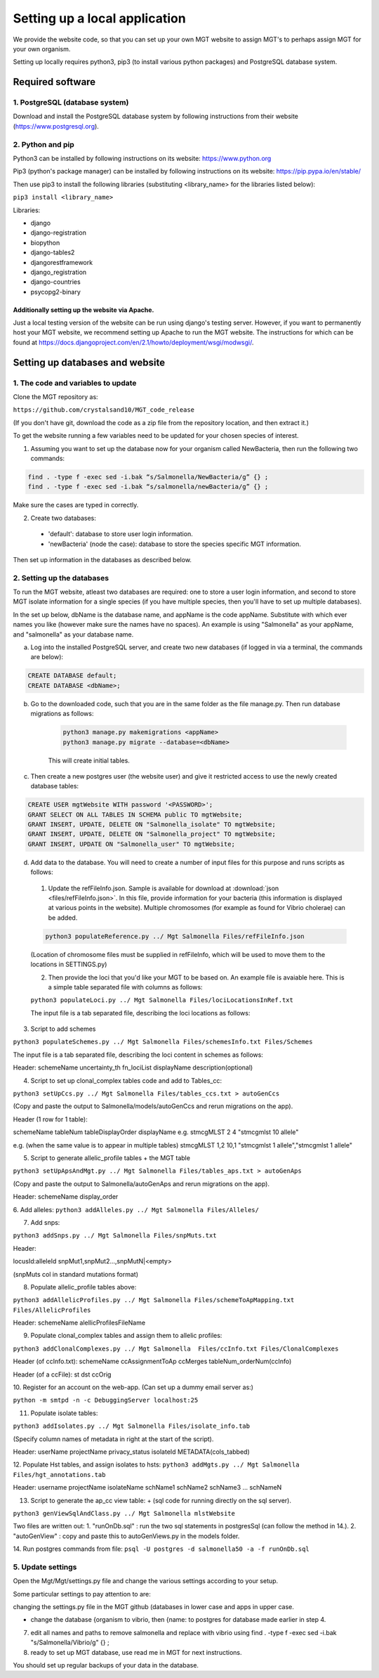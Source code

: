 .. _installation:

***********************************************
Setting up a local application
***********************************************

We provide the website code, so that you can set up your own MGT website to assign MGT's to perhaps assign MGT for your own organism.

Setting up locally requires python3, pip3 (to install various python packages) and PostgreSQL database system.


===========================
Required software
===========================


1. PostgreSQL (database system)
---------------------------------

Download and install the PostgreSQL database system by following instructions from their website (https://www.postgresql.org).



2. Python and pip
------------------

Python3 can be installed by following instructions on its website: https://www.python.org

Pip3 (python's package manager) can be installed by following instructions on its website: https://pip.pypa.io/en/stable/

Then use pip3 to install the following libraries (substituting <library_name> for the libraries listed below):

``pip3 install <library_name>``

Libraries:

* django
* django-registration
* biopython
* django-tables2
* djangorestframework
* django_registration
* django-countries
* psycopg2-binary

Additionally setting up the website via Apache.
^^^^^^^^^^^^^^^^^^^^^^^^^^^^^^^^^^^^^^^^^^^^^^^^^

Just a local testing version of the website can be run using django's testing server. However, if you want to permanently host your MGT website, we recommend setting up Apache to run the MGT website. The instructions for which can be found at https://docs.djangoproject.com/en/2.1/howto/deployment/wsgi/modwsgi/.

=====================================
Setting up databases and website
=====================================


1. The code and variables to update
------------------------------------

Clone the MGT repository as:

``https://github.com/crystalsand10/MGT_code_release``

(If you don't have git, download the code as a zip file from the repository location, and then extract it.)

To get the website running a few variables need to be updated for your chosen species of interest.

1. Assuming you want to set up the database now for your organism called NewBacteria, then run the following two commands:

.. code-block:: bash

	find . -type f -exec sed -i.bak “s/Salmonella/NewBacteria/g” {} ;
	find . -type f -exec sed -i.bak “s/salmonella/newBacteria/g” {} ;


Make sure the cases are typed in correctly.

2. Create two databases:

  - 'default': database to store user login information.
  - 'newBacteria' (node the case): database to store the species specific MGT information.


Then set up information in the databases as described below.

2. Setting up the databases
---------------------------

To run the MGT website, atleast two databases are required: one to store a user login information, and second to store MGT isolate information for a single species (if you have multiple species, then you'll have to set up multiple databases).

In the set up below, dbName is the database name, and appName is the code appName. Substitute with which ever names you like (however make sure the names have no spaces). An example is using "Salmonella" as your appName, and "salmonella" as your database name.


a. Log into the installed PostgreSQL server, and create two new databases (if logged in via a terminal, the commands are below):



.. code-block:: SQL

	CREATE DATABASE default;
	CREATE DATABASE <dbName>;



b. Go to the downloaded code, such that you are in the same folder as the file manage.py. Then run database migrations as follows:

	.. code-block:: bash

		python3 manage.py makemigrations <appName>
		python3 manage.py migrate --database=<dbName>

	This will create initial tables.



c. Then create a new postgres user (the website user) and give it restricted access to use the newly created database tables:

.. code-block:: SQL

	CREATE USER mgtWebsite WITH password '<PASSWORD>';
	GRANT SELECT ON ALL TABLES IN SCHEMA public TO mgtWebsite;
	GRANT INSERT, UPDATE, DELETE ON "Salmonella_isolate" TO mgtWebsite;
	GRANT INSERT, UPDATE, DELETE ON "Salmonella_project" TO mgtWebsite;
	GRANT INSERT, UPDATE ON "Salmonella_user" TO mgtWebsite;


d. Add data to the database. You will need to create a number of input files for this purpose and runs scripts as follows:

  1. Update the refFileInfo.json. Sample is available for download at :download:`json <files/refFileInfo.json>`. In this file, provide information for your bacteria (this information is displayed at various points in the website). Multiple chromosomes (for example as found for Vibrio cholerae) can be added.



  .. code-block:: bash

  	python3 populateReference.py ../ Mgt Salmonella Files/refFileInfo.json

  (Location of chromosome files must be supplied in refFileInfo, which will be used to move them to the locations in SETTINGS.py)



  2. Then provide the loci that you'd like your MGT to be based on. An example file is avaiable here. This is a simple table separated file with columns as follows:



  ``python3 populateLoci.py ../ Mgt Salmonella Files/lociLocationsInRef.txt``

  The input file is a tab separated file,  describing the loci locations as follows:






3. Script to add schemes

``python3 populateSchemes.py ../ Mgt Salmonella Files/schemesInfo.txt Files/Schemes``


The input file is a tab separated file,  describing the loci content in schemes as follows:

Header:
schemeName	uncertainty_th	fn_lociList	displayName	description(optional)


4. Script to set up clonal_complex tables code and add to Tables_cc:

``python3 setUpCcs.py ../ Mgt Salmonella Files/tables_ccs.txt > autoGenCcs``

(Copy and paste the output to Salmonella/models/autoGenCcs and rerun migrations on the app).

Header (1 row for 1 table):

schemeName	tableNum	tableDisplayOrder	displayName
e.g.
stmcgMLST	2	4	"stmcgmlst 10 allele"

e.g. (when the same value is to appear in multiple tables)
stmcgMLST	1,2	10,1	"stmcgmlst 1 allele","stmcgmlst 1 allele"



5. Script to generate allelic_profile tables + the MGT table

``python3 setUpApsAndMgt.py ../ Mgt Salmonella Files/tables_aps.txt > autoGenAps``

(Copy and paste the output to Salmonella/autoGenAps and rerun migrations on the app).

Header:
schemeName	display_order


6. Add alleles:
``python3 addAlleles.py ../ Mgt Salmonella Files/Alleles/``


7. Add snps:

``python3 addSnps.py ../ Mgt Salmonella Files/snpMuts.txt``

Header:

locusId:alleleId	snpMut1,snpMut2...,snpMutN|<empty>

(snpMuts col in standard mutations format)




8. Populate allelic_profile tables above:

``python3 addAllelicProfiles.py ../ Mgt Salmonella Files/schemeToApMapping.txt Files/AllelicProfiles``

Header:
schemeName	alellicProfilesFileName



9. Populate clonal_complex tables and assign them to allelic profiles:

``python3 addClonalComplexes.py ../ Mgt Salmonella  Files/ccInfo.txt Files/ClonalComplexes``

Header (of ccInfo.txt):
schemeName	ccAssignmentToAp	ccMerges	tableNum_orderNum(ccInfo)

Header (of a ccFile):
st	dst	ccOrig




10. Register for an account on the web-app.
(Can set up a dummy email server as:)

``python -m smtpd -n -c DebuggingServer localhost:25``


11. Populate isolate tables:

``python3 addIsolates.py ../ Mgt Salmonella Files/isolate_info.tab``

(Specify column names of metadata in right at the start of the script).

Header:
userName	projectName	privacy_status	isolateId	METADATA(cols_tabbed)



12. Populate Hst tables, and assign isolates to hsts:
``python3 addMgts.py ../ Mgt Salmonella Files/hgt_annotations.tab``

Header:
username	projectName	isolateName	schName1	schName2	schName3	...	schNameN


13. Script to generate the ap_cc view table: + (sql code for running directly on the sql server).

``python3 genViewSqlAndClass.py ../ Mgt Salmonella mlstWebsite``

Two files are written out:
1. "runOnDb.sql" : run the two sql statements in postgresSql (can follow the method in 14.).
2. "autoGenView" : copy and paste this to autoGenViews.py in the models folder.

14. Run postgres commands from file:
``psql -U postgres -d salmonella50 -a -f runOnDb.sql``



5. Update settings
-------------------

Open the Mgt/Mgt/settings.py file and change the various settings according to your setup.

Some particular settings to pay attention to are:

changing the settings.py file in the MGT github (databases in lower case and apps in upper case.

- change the database {organism to vibrio, then {name: to postgres for database made earlier in step 4.




7. edit all names and paths to remove salmonella and replace with vibrio using find . -type f -exec sed -i.bak "s/Salmonella/Vibrio/g" {} \;



8. ready to set up MGT database, use read me in MGT for next instructions.


You should set up regular backups of your data in the database.
